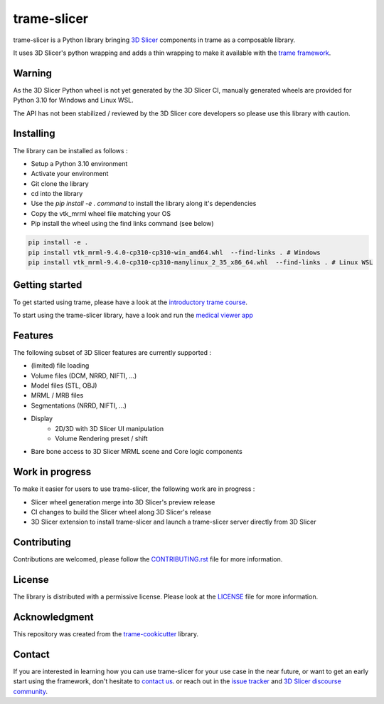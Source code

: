 ============
trame-slicer
============

.. image:: https://raw.githubusercontent.com/KitwareMedical/trame-slicer/main/docs/trame-slicer-medical-app-example.png
  :alt: Welcome to trame-slicer

trame-slicer is a Python library bringing `3D Slicer <https://github.com/Slicer/Slicer/>`_ components in trame as a
composable library.

It uses 3D Slicer's python wrapping and adds a thin wrapping to make it available with the
`trame framework <https://github.com/Kitware/trame/>`_.

Warning
-------

As the 3D Slicer Python wheel is not yet generated by the 3D Slicer CI, manually generated
wheels are provided for Python 3.10 for Windows and Linux WSL.

The API has not been stabilized / reviewed by the 3D Slicer core developers so please use
this library with caution.

Installing
----------

The library can be installed as follows :

* Setup a Python 3.10 environment
* Activate your environment
* Git clone the library
* cd into the library
* Use the `pip install -e . command` to install the library along it's dependencies
* Copy the vtk_mrml wheel file matching your OS
* Pip install the wheel using the find links command (see below)

.. code-block:: console

    pip install -e .
    pip install vtk_mrml-9.4.0-cp310-cp310-win_amd64.whl  --find-links . # Windows
    pip install vtk_mrml-9.4.0-cp310-cp310-manylinux_2_35_x86_64.whl  --find-links . # Linux WSL


Getting started
---------------

To get started using trame, please have a look at the
`introductory trame course <https://kitware.github.io/trame/guide/intro/course.html>`_.

To start using the trame-slicer library, have a look and run the `medical viewer app <examples/medical_viewer_app.py>`_

Features
--------

The following subset of 3D Slicer features are currently supported :

* (limited) file loading
* Volume files (DCM, NRRD, NIFTI, ...)
* Model files (STL, OBJ)
* MRML / MRB files
* Segmentations (NRRD, NIFTI, ...)
* Display
    * 2D/3D with 3D Slicer UI manipulation
    * Volume Rendering preset / shift
* Bare bone access to 3D Slicer MRML scene and Core logic components

Work in progress
----------------

To make it easier for users to use trame-slicer, the following work are in progress :

* Slicer wheel generation merge into 3D Slicer's preview release
* CI changes to build the Slicer wheel along 3D Slicer's release
* 3D Slicer extension to install trame-slicer and launch a trame-slicer server directly from 3D Slicer

Contributing
------------

Contributions are welcomed, please follow the `CONTRIBUTING.rst <.CONTRIBUTING.rst/>`_ file for more information.

License
-------

The library is distributed with a permissive license.
Please look at the `LICENSE <.LICENSE/>`_ file for more information.

Acknowledgment
--------------

This repository was created from the `trame-cookicutter <https://github.com/Kitware/trame-cookiecutter/>`_ library.

Contact
-------

If you are interested in learning how you can use trame-slicer for your use case in the near future, or want to get
an early start using the framework, don't hesitate to `contact us <https://www.kitware.eu/contact/>`_. or reach out
in the `issue tracker <https://github.com/KitwareMedical/trame-slicer/issues>`_ and
`3D Slicer discourse community <https://discourse.slicer.org/>`_.